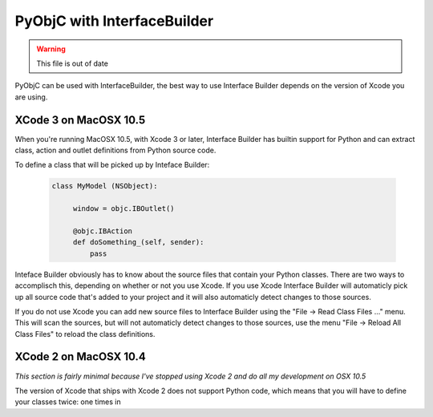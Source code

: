 ============================
PyObjC with InterfaceBuilder
============================

.. warning:: This file is out of date

PyObjC can be used with InterfaceBuilder, the best way to use Interface Builder
depends on the version of Xcode you are using.

XCode 3 on MacOSX 10.5
----------------------

When you're running MacOSX 10.5, with Xcode 3 or later, Interface Builder has
builtin support for Python and can extract class, action and outlet definitions
from Python source code.

To define a class that will be picked up by Inteface Builder:

 .. sourcecode:: python

     class MyModel (NSObject):

          window = objc.IBOutlet()

	  @objc.IBAction
	  def doSomething_(self, sender):
	      pass

Inteface Builder obviously has to know about the source files that contain
your Python classes. There are two ways to accomplisch this, depending on
whether or not you use Xcode. If you use Xcode Interface Builder will
automaticly pick up all source code that's added to your project and it will
also automaticly detect changes to those sources.

If you do not use Xcode you can add new source files to Interface Builder using
the "File -> Read Class Files ..." menu. This will scan the sources, but will
not automaticly detect changes to those sources, use the menu
"File -> Reload All Class Files" to reload the class definitions.

XCode 2 on MacOSX 10.4
----------------------

*This section is fairly minimal because I've stopped using Xcode 2 and do all
my development on OSX 10.5*

The version of Xcode that ships with Xcode 2 does not support Python code,
which means that you will have to define your classes twice: one times in

